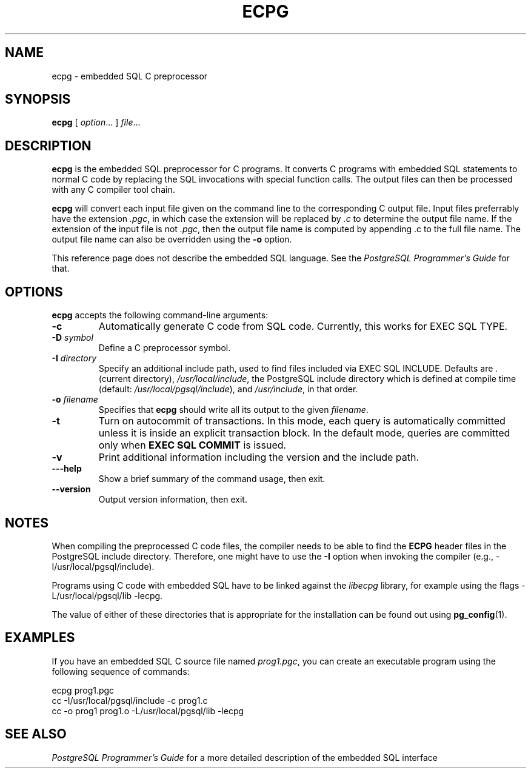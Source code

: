 .\\" auto-generated by docbook2man-spec $Revision: 1.25 $
.TH "ECPG" "1" "2002-11-22" "Application" "PostgreSQL Client Applications"
.SH NAME
ecpg \- embedded SQL C preprocessor
.SH SYNOPSIS
.sp
\fBecpg\fR\fR [ \fR\fB\fIoption\fB\fR...\fB \fR\fR]\fR \fB\fIfile\fB\fR...\fB\fR
.SH "DESCRIPTION"
.PP
\fBecpg\fR is the embedded SQL preprocessor for C
programs. It converts C programs with embedded SQL statements to
normal C code by replacing the SQL invocations with special
function calls. The output files can then be processed with any C
compiler tool chain.
.PP
\fBecpg\fR will convert each input file given on the
command line to the corresponding C output file. Input files
preferrably have the extension \fI.pgc\fR, in which
case the extension will be replaced by \fI.c\fR to
determine the output file name. If the extension of the input file
is not \fI.pgc\fR, then the output file name is
computed by appending .c to the full file name.
The output file name can also be overridden using the
\fB-o\fR option.
.PP
This reference page does not describe the embedded SQL language.
See the \fIPostgreSQL Programmer's Guide\fR for that.
.SH "OPTIONS"
.PP
\fBecpg\fR accepts the following command-line
arguments:
.TP
\fB-c\fR
Automatically generate C code from SQL code. Currently, this
works for EXEC SQL TYPE.
.TP
\fB-D \fIsymbol\fB\fR
Define a C preprocessor symbol.
.TP
\fB-I \fIdirectory\fB\fR
Specify an additional include path, used to find files included
via EXEC SQL INCLUDE. Defaults are
\fI\&.\fR (current directory),
\fI/usr/local/include\fR, the
PostgreSQL include directory which
is defined at compile time (default:
\fI/usr/local/pgsql/include\fR), and
\fI/usr/include\fR, in that order.
.TP
\fB-o \fIfilename\fB\fR
Specifies that \fBecpg\fR should write all
its output to the given \fIfilename\fR.
.TP
\fB-t\fR
Turn on autocommit of transactions. In this mode, each query is
automatically committed unless it is inside an explicit
transaction block. In the default mode, queries are committed
only when \fBEXEC SQL COMMIT\fR is issued.
.TP
\fB-v\fR
Print additional information including the version and the
include path.
.TP
\fB---help\fR
Show a brief summary of the command usage, then exit.
.TP
\fB--version\fR
Output version information, then exit.
.PP
.SH "NOTES"
.PP
When compiling the preprocessed C code files, the compiler needs to
be able to find the \fBECPG\fR header files in the
PostgreSQL include directory. Therefore, one might have to use the
\fB-I\fR option when invoking the compiler (e.g.,
-I/usr/local/pgsql/include).
.PP
Programs using C code with embedded SQL have to be linked against
the \fIlibecpg\fR library, for example using the
flags -L/usr/local/pgsql/lib -lecpg.
.PP
The value of either of these directories that is appropriate for
the installation can be found out using \fBpg_config\fR(1).
.SH "EXAMPLES"
.PP
If you have an embedded SQL C source file named
\fIprog1.pgc\fR, you can create an executable
program using the following sequence of commands:
.sp
.nf
ecpg prog1.pgc
cc -I/usr/local/pgsql/include -c prog1.c
cc -o prog1 prog1.o -L/usr/local/pgsql/lib -lecpg
.sp
.fi
.SH "SEE ALSO"
.PP
\fIPostgreSQL Programmer's Guide\fR for a more
detailed description of the embedded SQL interface
